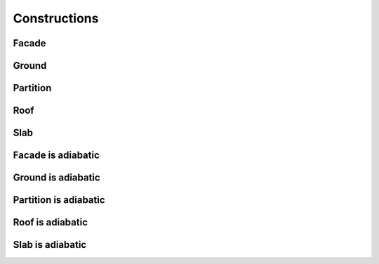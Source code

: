 .. _zoneinfo_constructions:

Constructions
=============

.. csv-table::
   :file: ../../tables/zoneinfo_constructions.csv
   :header-rows: 1
   :widths: auto

.. index:: Facade
.. _zinfo_facade:

Facade
``````

.. index:: Ground
.. _zinfo_ground:

Ground
``````

.. index:: Partition
.. _zinfo_partition:

Partition
`````````

.. index:: Roof
.. _zinfo_roof:

Roof
````

.. index:: Slab
.. _zinfo_slab:

Slab
````

.. index:: Facade is adiabatic
.. _zinfo_facade_adiabatic:

Facade is adiabatic
```````````````````

.. index:: Facade
.. _zinfo_ground_adiabatic:

Ground is adiabatic
```````````````````

.. index:: Partition is adiabatic
.. _zinfo_partition_adiabatic:

Partition is adiabatic
``````````````````````

.. index:: Roof is adiabatic
.. _zinfo_roof_adiabatic:

Roof is adiabatic
`````````````````

.. index:: Slab is adiabatic
.. _zinfo_slab_adiabatic:

Slab is adiabatic
`````````````````

